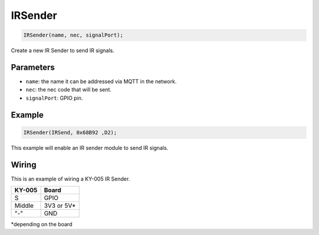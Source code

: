 IRSender
==========

..  code-block:: cpp

  IRSender(name, nec, signalPort);

Create a new IR Sender to send IR signals.

Parameters
----------

- ``name``: the name it can be addressed via MQTT in the network.
- ``nec``: the nec code that will be sent.
- ``signalPort``: GPIO pin.

Example
----------

..  code-block:: cpp

  IRSender(IRSend, 0x68B92 ,D2);

This example will enable an IR sender module to send IR signals.

Wiring
----------

This is an example of wiring a KY-005 IR Sender.


+--------+----------------+
| KY-005 |        Board   |
+========+================+
| S      |  GPIO          |
+--------+----------------+
| Middle |  3V3 or 5V*    |
+--------+----------------+
| "-"    |  GND           |
+--------+----------------+

*depending on the board
